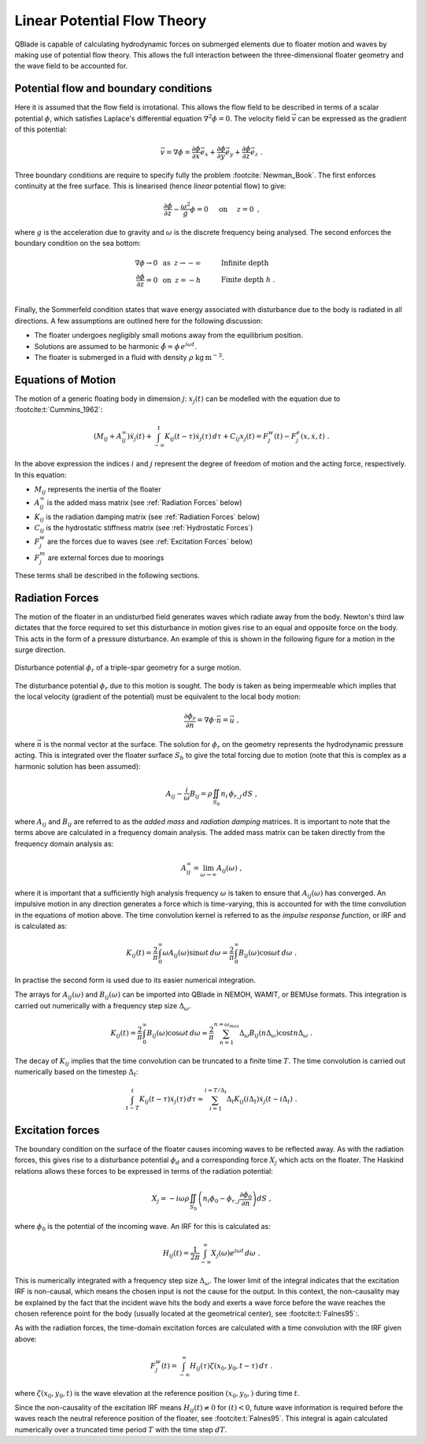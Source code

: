 Linear Potential Flow Theory
============================
QBlade is capable of calculating hydrodynamic forces on submerged elements due to floater motion and waves by making use of potential flow theory. 
This allows the full interaction between the three-dimensional floater geometry and the wave field to be accounted for.

Potential flow and boundary conditions
---------------------------------------------
Here it is assumed that the flow field is irrotational. This allows the flow field to be described in terms of a scalar potential :math:`\phi`, 
which satisfies Laplace's differential equation :math:`\nabla^2\phi=0`. The velocity field :math:`\vec{v}` can be expressed as the gradient of this potential:

.. math::
	\begin{equation}
	\vec{v} = \nabla \phi = \frac{\partial \phi}{\partial x}\vec{e}_x + \frac{\partial \phi}{\partial y}\vec{e}_y + \frac{\partial \phi}{\partial z}\vec{e}_z
	\end{equation}
	\textrm{  .} 

Three boundary conditions are require to specify fully the problem :footcite:`Newman_Book`. The first enforces continuity at the free surface. This is linearised (hence *linear* potential flow) to give:

 .. math::
	\begin{equation}
	\frac{\partial \phi}{\partial z} - \frac{\omega^2}{g}\phi = 0  \hspace{5mm} \textrm{on} \hspace{5mm} z=0 
	\end{equation}
	\textrm{  ,} 

where :math:`g` is the acceleration due to gravity and :math:`\omega` is the discrete frequency being analysed.
The second enforces the boundary condition on the sea bottom:

 .. math::
	\begin{align}
	\nabla\phi \rightarrow 0 \hspace{2mm} \textrm{as} \hspace{2mm} z \rightarrow -\infty 	& \hspace{10mm} \textrm{Infinite depth} 				\\
	\frac{\partial \phi}{\partial z} = 0 \hspace{2mm} \textrm{on} \hspace{2mm} z = -h 					& \hspace{10mm} \textrm{Finite depth  } h \textrm{  .}  \\ 
	\end{align}
	
Finally, the Sommerfeld condition states that wave energy associated with disturbance due to the body is radiated in all directions. 
A few assumptions are outlined here for the following discussion:

- The floater undergoes negligibly small motions away from the equilibrium position.    
- Solutions are assumed to be harmonic  :math:`\hat{\phi} = \phi\,e^{i\omega t}`.    
- The floater is submerged in a fluid with density :math:`\rho` :math:`\textrm{kg}\,\textrm{m}^{-3}`.    

Equations of Motion
-------------------
The motion of a generic floating body in dimension :math:`j`: :math:`x_j(t)` can be modelled with the equation due to :footcite:t:`Cummins_1962`:

.. math::
	\begin{equation}
	(M_{ij}+A_{ij}^{\infty})\ddot{x}_j(t) + 
	\int_{-\infty}^{t}K_{ij}(t-\tau)\dot{x}_j(\tau)\,d\tau + 
	C_{ij}x_j(t) =
	F_j^{w}(t) - F_j^{e}(x,\dot{x},t)  \textrm{   .}
	\end{equation}
	
In the above expression the indices :math:`i` and :math:`j` represent the degree of freedom of motion
and the acting force, respectively. In this equation:

- :math:`M_{ij}` represents the inertia of the floater
- :math:`A_{ij}^{\infty}` is the added mass matrix (see :ref:`Radiation Forces` below)
- :math:`K_{ij}` is the radiation damping matrix (see :ref:`Radiation Forces` below)
- :math:`C_{ij}` is the hydrostatic stiffness matrix (see :ref:`Hydrostatic Forces`)
- :math:`F_j^{w}` are the forces due to waves (see :ref:`Excitation Forces` below)
- :math:`F_j^{m}` are external forces due to moorings
	
These terms shall be described in the following sections.

Radiation Forces
-----------------
The motion of the floater in an undisturbed field generates waves which radiate away from the body. 
Newton's third law dictates that the force required to set this disturbance in motion gives rise to an equal and opposite force on the body. This acts in the form of a pressure disturbance. 
An example of this is shown in the following figure for a motion in the surge direction.

.. _fig-lpft-srge:
.. figure:: OC4.png
    :align: center
    :alt: Surge radiation potential
	
    Disturbance potential :math:`\phi_r` of a triple-spar geometry for a surge motion.

The disturbance potential :math:`\phi_r` due to this motion is sought. The body is taken as being impermeable which implies that the local velocity (gradient of the potential) must be equivalent to the local body motion:

.. math::
	\begin{equation}
	\frac{\partial \phi_r}{\partial n} = \nabla\phi\cdot\vec{n} =  \vec{u}
	\end{equation}
	\textrm{  ,} 
	
where :math:`\vec{n}` is the normal vector at the surface. The solution for :math:`\phi_r` on the geometry represents the hydrodynamic pressure acting. 
This is integrated over the floater surface :math:`S_b` to give the total forcing due to motion (note that this is complex as a harmonic solution has been assumed):  

.. math::
	\begin{equation}
	A_{ij} - \frac{i}{\omega}B_{ij} = \rho \iint_{S_b}n_i\,\phi_{r,j}\,dS
	\end{equation}
	\textrm{  ,} 

where :math:`A_{ij}` and :math:`B_{ij}` are referred to as the *added mass* and *radiation damping* matrices. It is important to note that the terms above are calculated in a frequency domain analysis.
The added mass matrix can be taken directly from the frequency domain analysis as:

.. math::
	\begin{equation}
	A_{ij}^{\infty} = \lim_{\omega\to\infty} A_{ij}(\omega)
	\end{equation}
	\textrm{  ,}

where it is important that a sufficiently high analysis frequency  :math:`\omega` is taken to ensure that :math:`A_{ij}(\omega)` has converged. 
An impulsive motion in any direction generates a force which is time-varying, this is accounted for with the time convolution in the equations of motion above. 
The time convolution kernel is referred to as the *impulse response function*, or IRF and is calculated as:

.. math::
	\begin{equation}
	K_{ij}(t) = 
	\frac{2}{\pi}\int_{0}^{\infty} \omega A_{ij}(\omega)\sin \omega t\,d\omega = 
	\frac{2}{\pi}\int_{0}^{\infty} B_{ij}(\omega)\cos \omega t\,d\omega  
	\end{equation}
	\textrm{  .}
	
In practise the second form is used due to its easier numerical integration.

The arrays for :math:`A_{ij}(\omega)` and :math:`B_{ij}(\omega)` can be imported into QBlade in NEMOH, WAMIT, or BEMUse formats. This integration is carried out numerically with a frequency step size :math:`\Delta_{\omega}`.
	
.. math::
	\begin{equation}
	K_{ij}(t) = 
	\frac{2}{\pi}\int_{0}^{\infty} B_{ij}(\omega)\cos \omega t\,d\omega  \approx
	\frac{2}{\pi} \sum_{n=1}^{n=\omega_{max}} \Delta_{\omega} B_{ij}(n\Delta_{\omega})\cos tn\Delta_{\omega}
	\end{equation}
	\textrm{  .}

The decay of :math:`K_{ij}` implies that the time convolution can be truncated to a finite time :math:`T`. The time convolution is carried out numerically based on the timestep :math:`\Delta_t`:

.. math::
	\begin{equation}
	\int_{t-T}^{t}K_{ij}(t-\tau)\dot{x}_j(\tau)\,d\tau \approx
	\sum_{i=1}^{i=T/\Delta_t} \Delta_t K_{ij}(i\Delta_t)\dot{x}_j(t-i\Delta_t)
	\end{equation}
	\textrm{  .}

Excitation forces
---------------------------------------------
The boundary condition on the surface of the floater causes incoming waves to be reflected away. As with the radiation forces, this gives rise to a disturbance potential :math:`\phi_d` and a corresponding force :math:`X_j` which acts on the floater.
The Haskind relations allows these forces to be expressed in terms of the radiation potential:

.. math::
	\begin{equation}
	X_j = -i\omega\rho\iint_{S_b} \left( n_i\phi_0- \phi_{r,j}\frac{\partial \phi_0}{\partial n}\right)dS
	\end{equation}
	\textrm{  ,}

where :math:`\phi_0` is the potential of the incoming wave. An IRF for this is calculated as:

.. math::
	\begin{equation}
	H_{ij}(t) =
	\frac{1}{2\pi}\int_{-\infty}^{\infty}X_j(\omega)e^{i\omega t}\,d\omega
	\end{equation}
	\textrm{  .}

This is numerically integrated with a frequency step size :math:`\Delta_{\omega}`. The lower limit
of the integral indicates that the excitation IRF is non-causal, which means the chosen input is not the cause for the output. In this context, the
non-causality may be explained by the fact that the incident wave hits the body and exerts a wave force before the wave reaches
the chosen reference point for the body (usually located at the geometrical center), see :footcite:t:`Falnes95`:.

As with the radiation forces, the time-domain excitation forces are calculated with a time convolution with the IRF given above:

.. math::
	\begin{equation}
	F_j^{w}(t) = \int_{-\infty}^{\infty} H_{ij}(\tau)\zeta(x_0,y_0,t-\tau)\,d\tau
	\end{equation}
	\textrm{  .}
	
where :math:`\zeta(x_0,y_0,t)` is the wave elevation at the reference position :math:`(x_0,y_0,)` during time :math:`t`.

Since the non-causality of the excitation IRF means :math:`H_{ij}(t) ≠ 0` for :math:`(t) < 0`, future wave information is required before the waves reach the neutral reference position of the floater, see :footcite:t:`Falnes95`.
This integral is again calculated numerically over a truncated time period :math:`T` with the time step :math:`dT`.
	
.. footbibliography::
